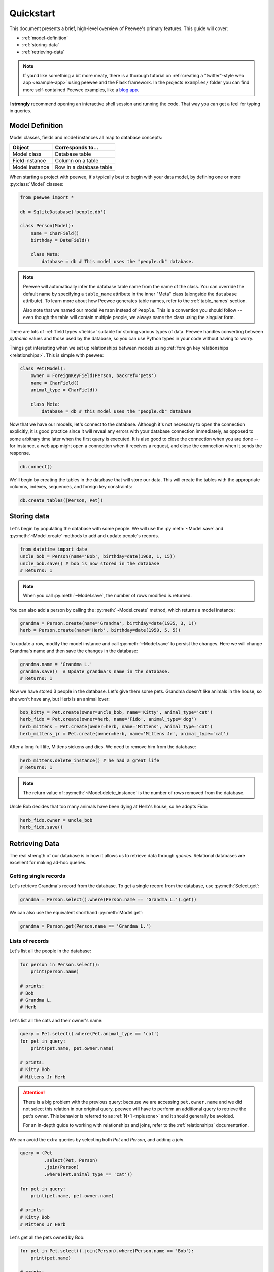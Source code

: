 .. _quickstart:

Quickstart
==========

This document presents a brief, high-level overview of Peewee's primary
features. This guide will cover:

* :ref:`model-definition`
* :ref:`storing-data`
* :ref:`retrieving-data`

.. note::
    If you'd like something a bit more meaty, there is a thorough tutorial on
    :ref:`creating a "twitter"-style web app <example-app>` using peewee and the
    Flask framework. In the projects ``examples/`` folder you can find more
    self-contained Peewee examples, like a `blog app <https://github.com/coleifer/peewee/tree/master/examples/blog>`_.

I **strongly** recommend opening an interactive shell session and running the
code. That way you can get a feel for typing in queries.

.. _model-definition:

Model Definition
-----------------

Model classes, fields and model instances all map to database concepts:

================= =================================
Object            Corresponds to...
================= =================================
Model class       Database table
Field instance    Column on a table
Model instance    Row in a database table
================= =================================

When starting a project with peewee, it's typically best to begin with your
data model, by defining one or more :py:class:`Model` classes:

.. code-block:: python

    from peewee import *

    db = SqliteDatabase('people.db')

    class Person(Model):
        name = CharField()
        birthday = DateField()

        class Meta:
            database = db # This model uses the "people.db" database.

.. note::
    Peewee will automatically infer the database table name from the name of
    the class. You can override the default name by specifying a ``table_name``
    attribute in the inner "Meta" class (alongside the ``database`` attribute).
    To learn more about how Peewee generates table names,
    refer to the :ref:`table_names` section.

    Also note that we named our model ``Person`` instead of ``People``. This is
    a convention you should follow -- even though the table will contain
    multiple people, we always name the class using the singular form.

There are lots of :ref:`field types <fields>` suitable for storing various
types of data. Peewee handles converting between *pythonic* values and those used
by the database, so you can use Python types in your code without having to
worry.

Things get interesting when we set up relationships between models using
:ref:`foreign key relationships <relationships>`. This is simple with peewee:

.. code-block:: python

    class Pet(Model):
        owner = ForeignKeyField(Person, backref='pets')
        name = CharField()
        animal_type = CharField()

        class Meta:
            database = db # this model uses the "people.db" database

Now that we have our models, let's connect to the database. Although it's not
necessary to open the connection explicitly, it is good practice since it will
reveal any errors with your database connection immediately, as opposed to some
arbitrary time later when the first query is executed. It is also good to close
the connection when you are done -- for instance, a web app might open a
connection when it receives a request, and close the connection when it sends
the response.

.. code-block:: python

    db.connect()

We'll begin by creating the tables in the database that will store our data.
This will create the tables with the appropriate columns, indexes, sequences,
and foreign key constraints:

.. code-block:: python

    db.create_tables([Person, Pet])

.. _storing-data:

Storing data
------------

Let's begin by populating the database with some people. We will use the
:py:meth:`~Model.save` and :py:meth:`~Model.create` methods to add and update
people's records.

.. code-block:: python

    from datetime import date
    uncle_bob = Person(name='Bob', birthday=date(1960, 1, 15))
    uncle_bob.save() # bob is now stored in the database
    # Returns: 1

.. note::
    When you call :py:meth:`~Model.save`, the number of rows modified is
    returned.

You can also add a person by calling the :py:meth:`~Model.create` method, which
returns a model instance:

.. code-block:: python

    grandma = Person.create(name='Grandma', birthday=date(1935, 3, 1))
    herb = Person.create(name='Herb', birthday=date(1950, 5, 5))

To update a row, modify the model instance and call :py:meth:`~Model.save` to
persist the changes. Here we will change Grandma's name and then save the
changes in the database:

.. code-block:: python

    grandma.name = 'Grandma L.'
    grandma.save()  # Update grandma's name in the database.
    # Returns: 1

Now we have stored 3 people in the database. Let's give them some pets. Grandma
doesn't like animals in the house, so she won't have any, but Herb is an animal
lover:

.. code-block:: python

    bob_kitty = Pet.create(owner=uncle_bob, name='Kitty', animal_type='cat')
    herb_fido = Pet.create(owner=herb, name='Fido', animal_type='dog')
    herb_mittens = Pet.create(owner=herb, name='Mittens', animal_type='cat')
    herb_mittens_jr = Pet.create(owner=herb, name='Mittens Jr', animal_type='cat')

After a long full life, Mittens sickens and dies. We need to remove him from
the database:

.. code-block:: python

    herb_mittens.delete_instance() # he had a great life
    # Returns: 1

.. note::
    The return value of :py:meth:`~Model.delete_instance` is the number of rows
    removed from the database.

Uncle Bob decides that too many animals have been dying at Herb's house, so he
adopts Fido:

.. code-block:: python

    herb_fido.owner = uncle_bob
    herb_fido.save()

.. _retrieving-data:

Retrieving Data
---------------

The real strength of our database is in how it allows us to retrieve data
through *queries*. Relational databases are excellent for making ad-hoc
queries.

Getting single records
^^^^^^^^^^^^^^^^^^^^^^

Let's retrieve Grandma's record from the database. To get a single record from
the database, use :py:meth:`Select.get`:

.. code-block:: python

    grandma = Person.select().where(Person.name == 'Grandma L.').get()

We can also use the equivalent shorthand :py:meth:`Model.get`:

.. code-block:: python

    grandma = Person.get(Person.name == 'Grandma L.')

Lists of records
^^^^^^^^^^^^^^^^

Let's list all the people in the database:

.. code-block:: python

    for person in Person.select():
        print(person.name)

    # prints:
    # Bob
    # Grandma L.
    # Herb

Let's list all the cats and their owner's name:

.. code-block:: python

    query = Pet.select().where(Pet.animal_type == 'cat')
    for pet in query:
        print(pet.name, pet.owner.name)

    # prints:
    # Kitty Bob
    # Mittens Jr Herb

.. attention::
    There is a big problem with the previous query: because we are accessing
    ``pet.owner.name`` and we did not select this relation in our original
    query, peewee will have to perform an additional query to retrieve the
    pet's owner.  This behavior is referred to as :ref:`N+1 <nplusone>` and it
    should generally be avoided.

    For an in-depth guide to working with relationships and joins, refer to the
    :ref:`relationships` documentation.

We can avoid the extra queries by selecting both *Pet* and *Person*, and adding
a *join*.

.. code-block:: python

    query = (Pet
             .select(Pet, Person)
             .join(Person)
             .where(Pet.animal_type == 'cat'))

    for pet in query:
        print(pet.name, pet.owner.name)

    # prints:
    # Kitty Bob
    # Mittens Jr Herb

Let's get all the pets owned by Bob:

.. code-block:: python

    for pet in Pet.select().join(Person).where(Person.name == 'Bob'):
        print(pet.name)

    # prints:
    # Kitty
    # Fido

We can do another cool thing here to get bob's pets. Since we already have an
object to represent Bob, we can do this instead:

.. code-block:: python

    for pet in Pet.select().where(Pet.owner == uncle_bob):
        print(pet.name)

Sorting
^^^^^^^

Let's make sure these are sorted alphabetically by adding an
:py:meth:`~Select.order_by` clause:

.. code-block:: python

    for pet in Pet.select().where(Pet.owner == uncle_bob).order_by(Pet.name):
        print(pet.name)

    # prints:
    # Fido
    # Kitty

Let's list all the people now, youngest to oldest:

.. code-block:: python

    for person in Person.select().order_by(Person.birthday.desc()):
        print(person.name, person.birthday)

    # prints:
    # Bob 1960-01-15
    # Herb 1950-05-05
    # Grandma L. 1935-03-01

Combining filter expressions
^^^^^^^^^^^^^^^^^^^^^^^^^^^^

Peewee supports arbitrarily-nested expressions. Let's get all the people whose
birthday was either:

* before 1940 (grandma)
* after 1959 (bob)

.. code-block:: python

    d1940 = date(1940, 1, 1)
    d1960 = date(1960, 1, 1)
    query = (Person
             .select()
             .where((Person.birthday < d1940) | (Person.birthday > d1960)))

    for person in query:
        print(person.name, person.birthday)

    # prints:
    # Bob 1960-01-15
    # Grandma L. 1935-03-01

Now let's do the opposite. People whose birthday is between 1940 and 1960:

.. code-block:: python

    query = (Person
             .select()
             .where(Person.birthday.between(d1940, d1960)))

    for person in query:
        print(person.name, person.birthday)

    # prints:
    # Herb 1950-05-05

Aggregates and Prefetch
^^^^^^^^^^^^^^^^^^^^^^^

Now let's list all the people *and* how many pets they have:

.. code-block:: python

    for person in Person.select():
        print(person.name, person.pets.count(), 'pets')

    # prints:
    # Bob 2 pets
    # Grandma L. 0 pets
    # Herb 1 pets

Once again we've run into a classic example of :ref:`N+1 <nplusone>` query
behavior. In this case, we're executing an additional query for every
``Person`` returned by the original ``SELECT``! We can avoid this by performing
a *JOIN* and using a SQL function to aggregate the results.

.. code-block:: python

    query = (Person
             .select(Person, fn.COUNT(Pet.id).alias('pet_count'))
             .join(Pet, JOIN.LEFT_OUTER)  # include people without pets.
             .group_by(Person)
             .order_by(Person.name))

    for person in query:
        # "pet_count" becomes an attribute on the returned model instances.
        print(person.name, person.pet_count, 'pets')

    # prints:
    # Bob 2 pets
    # Grandma L. 0 pets
    # Herb 1 pets

.. note::
    Peewee provides a magical helper :py:func:`fn`, which can be used to call
    any SQL function. In the above example, ``fn.COUNT(Pet.id).alias('pet_count')``
    would be translated into ``COUNT(pet.id) AS pet_count``.

Now let's list all the people and the names of all their pets. As you may have
guessed, this could easily turn into another :ref:`N+1 <nplusone>` situation if
we're not careful.

Before diving into the code, consider how this example is different from the
earlier example where we listed all the pets and their owner's name. A pet can
only have one owner, so when we performed the join from ``Pet`` to ``Person``,
there was always going to be a single match. The situation is different when we
are joining from ``Person`` to ``Pet`` because a person may have zero pets or
they may have several pets. Because we're using a relational databases, if we
were to do a join from ``Person`` to ``Pet`` then every person with multiple
pets would be repeated, once for each pet.

It would look like this:

.. code-block:: python

    query = (Person
             .select(Person, Pet)
             .join(Pet, JOIN.LEFT_OUTER)
             .order_by(Person.name, Pet.name))
    for person in query:
        # We need to check if they have a pet instance attached, since not all
        # people have pets.
        if hasattr(person, 'pet'):
            print(person.name, person.pet.name)
        else:
            print(person.name, 'no pets')

    # prints:
    # Bob Fido
    # Bob Kitty
    # Grandma L. no pets
    # Herb Mittens Jr

Usually this type of duplication is undesirable. To accommodate the more common
(and intuitive) workflow of listing a person and attaching **a list** of that
person's pets, we can use a special method called
:py:meth:`~ModelSelect.prefetch`:

.. code-block:: python

    query = Person.select().order_by(Person.name).prefetch(Pet)
    for person in query:
        print(person.name)
        for pet in person.pets:
            print('  *', pet.name)

    # prints:
    # Bob
    #   * Kitty
    #   * Fido
    # Grandma L.
    # Herb
    #   * Mittens Jr

SQL Functions
^^^^^^^^^^^^^

One last query. This will use a SQL function to find all people whose names
start with either an upper or lower-case *G*:

.. code-block:: python

    expression = fn.Lower(fn.Substr(Person.name, 1, 1)) == 'g'
    for person in Person.select().where(expression):
        print(person.name)

    # prints:
    # Grandma L.

This is just the basics! You can make your queries as complex as you like.
Check the documentation on :ref:`querying` for more info.

Database
--------

We're done with our database, let's close the connection:

.. code-block:: python

    db.close()

In an actual application, there are some established patterns for how you would
manage your database connection lifetime. For example, a web application will
typically open a connection at start of request, and close the connection after
generating the response. A :ref:`connection pool <connection_pooling>` can help
eliminate latency associated with startup costs.

To learn about setting up your database, see the :ref:`database` documentation,
which provides many examples. Peewee also supports :ref:`configuring the database at run-time <deferring_initialization>`
as well as setting or changing the database at any time.

Working with existing databases
^^^^^^^^^^^^^^^^^^^^^^^^^^^^^^^

If you already have a database, you can autogenerate peewee models using
:ref:`pwiz`. For instance, if I have a postgresql database named
*charles_blog*, I might run:

.. code-block:: console

    python -m pwiz -e postgresql charles_blog > blog_models.py

What next?
----------

That's it for the quickstart. If you want to look at a full web-app, check out
the :ref:`example-app`.
